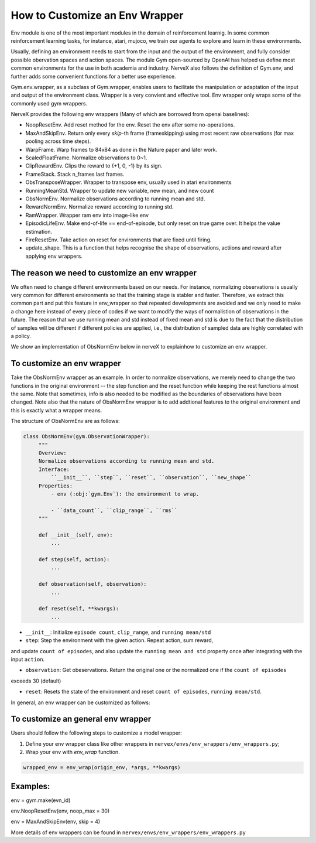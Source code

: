 How to Customize an Env Wrapper
==================================

Env module is one of the most important modules in the domain of reinforcement learnig.
In some common reinforcement learning tasks, for instance, atari, mujoco, we train our agents
to explore and learn in these environments. 

Usually, defining an environment needs to start from the input and the output of the environment, and fully
consider possible obervation spaces and action spaces. The module Gym open-sourced by OpenAI has helped us define 
most common environments for the use in both academia and industry. NerveX also follows the definition of Gym.env, and 
further adds some convenient functions for a better use experience.  

Gym.env.wrapper, as a subclass of Gym.wrapper, enables users to facilitate the manipulation or adaptation of the input and output of the environment class.  
Wrapper is a very convient and effective tool. Env wrapper only wraps some of the commonly used gym wrappers.

NerveX provides the following env wrappers (Many of which are borrowed from openai baselines):


- NoopResetEnv. Add reset method for the env. Reset the env after some no-operations.

- MaxAndSkipEnv. Return only every `skip`-th frame (frameskipping) using most  
  recent raw observations (for max pooling across time steps).

- WarpFrame. Warp frames to 84x84 as done in the Nature paper and later work.

- ScaledFloatFrame. Normalize observations to 0~1.

- ClipRewardEnv. Clips the reward to {+1, 0, -1} by its sign.

- FrameStack. Stack n_frames last frames.

- ObsTransposeWrapper. Wrapper to transpose env, usually used in atari environments

- RunningMeanStd. Wrapper to update new variable, new mean, and new count

- ObsNormEnv. Normalize observations according to running mean and std.

- RewardNormEnv. Normalize reward according to running std.

- RamWrapper. Wrapper ram env into image-like env

- EpisodicLifeEnv. Make end-of-life == end-of-episode, but only reset on true game over. It helps \
  the value estimation.

- FireResetEnv.  Take action on reset for environments that are fixed until firing.

- update_shape. This is a function that helps recognise the shape of observations, actiions
  and reward after applying env wrappers.


The reason we need to customize an env wrapper
-----------------------------------------------

We often need to change different environments based on our needs. For instance, normalizing observations is usually very common for \
different environments so that the training stage is stabler and faster. Therefore, we extract this common part and put this feature in env_wrapper \
so that repeated developments are avoided and we only need to make a change here instead of every piece of codes if we want to modify the ways of normalistion of observations in the future. \
The reason that we use running mean and std instead of fixed mean and std is due to the fact that the distribution of samples will be different if different policies are applied, i.e., the \
distribution of sampled data are highly correlated with a policy.\

We show an implementation of ObsNormEnv below in nerveX to explain\
how to customize an env wrapper.\


To customize an env wrapper
-------------------------------
Take the ObsNormEnv wrapper as an example. In order to normalize observations, \
we merely need to change the two functions in the original environment -- the step function and the reset function while keeping the rest functions \
almost the same. Note that sometimes, info is also needed to be modified as the boundaries of observations have been changed. \
Note also that the nature of ObsNormEnv wrapper is to add addtional features to the original environment and this is exactly what a wrapper means. \

The structure of ObsNormEnv are as follows:

.. code:: python

   class ObsNormEnv(gym.ObservationWrapper):
        """
        Overview:
        Normalize observations according to running mean and std.
        Interface:
            ``__init__``, ``step``, ``reset``, ``observation``, ``new_shape``
        Properties:
            - env (:obj:`gym.Env`): the environment to wrap.

            - ``data_count``, ``clip_range``, ``rms``
        """

        def __init__(self, env):
            ...

        def step(self, action):
            ...

        def observation(self, observation):
            ...

        def reset(self, **kwargs):
            ...


- ``__init__``: Initialize ``episode count``, ``clip_range``, and ``running mean/std``

- ``step``: Step the environment with the given action. Repeat action, sum reward,  \
and update ``count of episodes``, and also update the ``running mean and std`` property  \
once after integrating with the input ``action``.

- ``observation``: Get obeservations. Return the original one or the normalized one if the ``count of episodes``\
exceeds 30 (default)

- ``reset``: Resets the state of the environment and reset ``count of episodes``, ``running mean/std``.\



In general, an env wrapper can be customized as follows:

To customize an general env wrapper
------------------------------------
Users should follow the following steps to customize a model wrapper:

1. Define your env wrapper class like other wrappers in
   ``nervex/envs/env_wrappers/env_wrappers.py``;


2. Wrap your env with `env_wrap` function.

.. code:: python

   wrapped_env = env_wrap(origin_env, *args, **kwargs)

Examples: \
-------------
env = gym.make(evn_id) \

env.NoopResetEnv(env, noop_max = 30) \

env = MaxAndSkipEnv(env, skip = 4) \

More details of env wrappers can be found in
``nervex/envs/env_wrappers/env_wrappers.py``